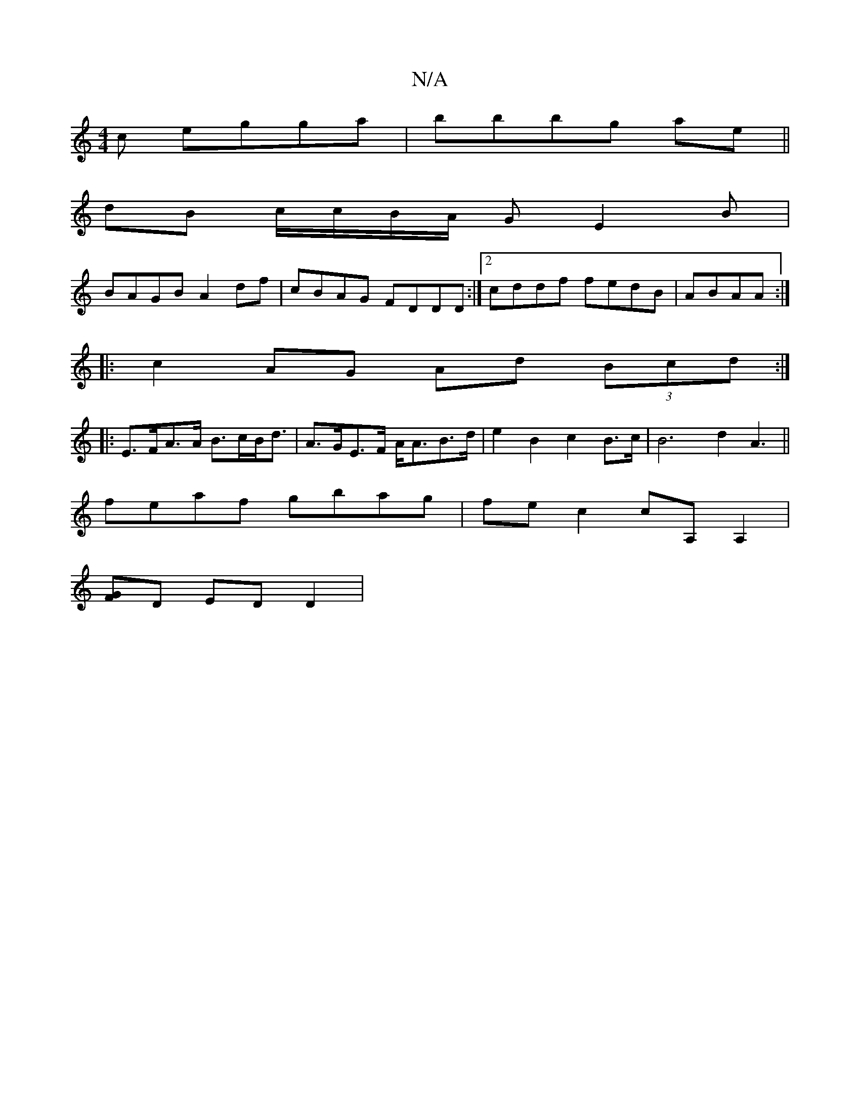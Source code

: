 X:1
T:N/A
M:4/4
R:N/A
K:Cmajor
c egga|bbbg ae ||
dB c/c/B/A/ G E2 B|
BAGB A2df|cBAG FDDD:|2 cddf fedB|ABAA :|
|: c2 AG Ad (3Bcd :|
|:E>FA>A B>cB<d | A>GE>F A<AB>d | e2 -B2 c2 B>c|[B2]3 d2 A3||
feaf gbag|fec2 cA, A,2|
[FG]D ED D2 | 